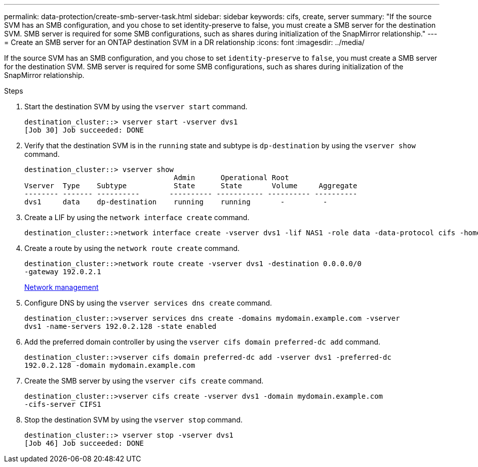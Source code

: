 ---
permalink: data-protection/create-smb-server-task.html
sidebar: sidebar
keywords: cifs, create, server
summary: "If the source SVM has an SMB configuration, and you chose to set identity-preserve to false, you must create a SMB server for the destination SVM. SMB server is required for some SMB configurations, such as shares during initialization of the SnapMirror relationship."
---
= Create an SMB server for an ONTAP destination SVM in a DR relationship
:icons: font
:imagesdir: ../media/

[.lead]
If the source SVM has an SMB configuration, and you chose to set `identity-preserve` to `false`, you must create a SMB server for the destination SVM. SMB server is required for some SMB configurations, such as shares during initialization of the SnapMirror relationship.

.Steps

. Start the destination SVM by using the `vserver start` command.
+
----
destination_cluster::> vserver start -vserver dvs1
[Job 30] Job succeeded: DONE
----

. Verify that the destination SVM is in the `running` state and subtype is `dp-destination` by using the `vserver show` command.
+
----
destination_cluster::> vserver show
                                   Admin      Operational Root
Vserver  Type    Subtype           State      State       Volume     Aggregate
-------- ------- ----------       ---------- ----------- ---------- ----------
dvs1     data    dp-destination    running    running       -         -
----

. Create a LIF by using the `network interface create` command.
+
----
destination_cluster::>network interface create -vserver dvs1 -lif NAS1 -role data -data-protocol cifs -home-node destination_cluster-01 -home-port a0a-101  -address 192.0.2.128 -netmask 255.255.255.128
----

. Create a route by using the `network route create` command.
+
----
destination_cluster::>network route create -vserver dvs1 -destination 0.0.0.0/0
-gateway 192.0.2.1
----
+
link:../networking/networking_reference.html[Network management]

. Configure DNS by using the `vserver services dns create` command.
+
----
destination_cluster::>vserver services dns create -domains mydomain.example.com -vserver
dvs1 -name-servers 192.0.2.128 -state enabled
----

. Add the preferred domain controller by using the `vserver cifs domain preferred-dc add` command.
+
----
destination_cluster::>vserver cifs domain preferred-dc add -vserver dvs1 -preferred-dc
192.0.2.128 -domain mydomain.example.com
----

. Create the SMB server by using the `vserver cifs create` command.
+
----
destination_cluster::>vserver cifs create -vserver dvs1 -domain mydomain.example.com
-cifs-server CIFS1
----

. Stop the destination SVM by using the `vserver stop` command.
+
----
destination_cluster::> vserver stop -vserver dvs1
[Job 46] Job succeeded: DONE
----

// 2024, Dec 19, ONTAPDOC 2606
// 4 FEB 2022, BURT 1451789 